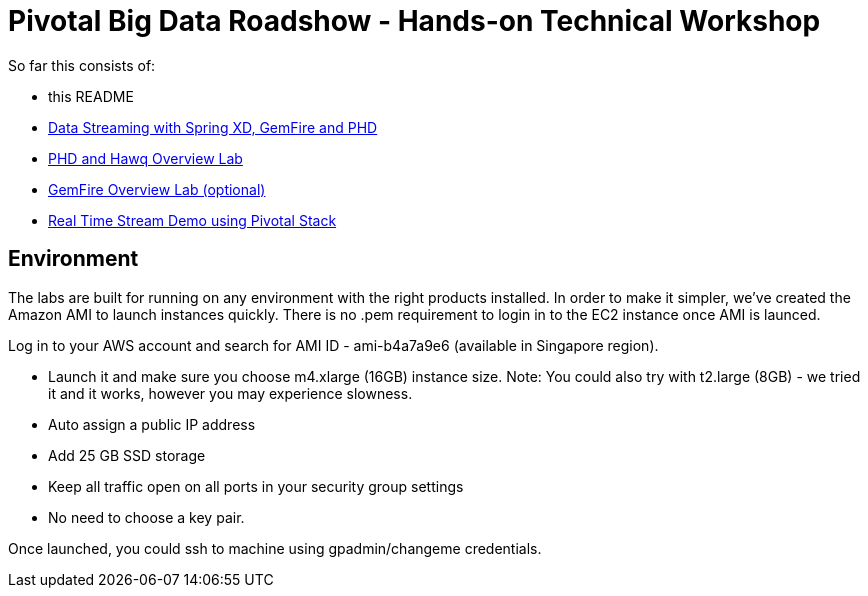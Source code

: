 = Pivotal Big Data Roadshow  - Hands-on Technical Workshop

So far this consists of:

* this README
* link:labs/springxd[Data Streaming with Spring XD, GemFire and PHD]
* link:labs/phd-hawq[PHD and Hawq Overview Lab]
* link:labs/gemfire[GemFire Overview Lab (optional)]  
* link:labs/realtime-stream-demo[Real Time Stream Demo using Pivotal Stack]

== Environment

The labs are built for running on any environment with the right products installed.  
In order to make it simpler, we've created the Amazon AMI to launch instances quickly. There is no .pem requirement to login in to the EC2 instance once AMI is launced.

Log in to your AWS account and search for AMI ID - ami-b4a7a9e6 (available in Singapore region). 

- Launch it and make sure you choose m4.xlarge (16GB) instance size. Note: You could also try with t2.large (8GB) - we tried it and it works, however you may experience slowness.

- Auto assign a public IP address

- Add 25 GB SSD storage 

- Keep all traffic open on all ports in your security group settings 

- No need to choose a key pair.

Once launched, you could ssh to machine using gpadmin/changeme credentials.
